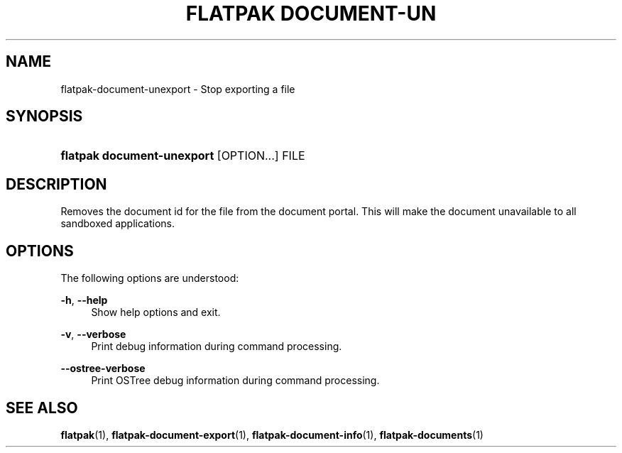 '\" t
.\"     Title: flatpak document-unexport
.\"    Author: Alexander Larsson <alexl@redhat.com>
.\" Generator: DocBook XSL Stylesheets vsnapshot <http://docbook.sf.net/>
.\"      Date: 03/29/2019
.\"    Manual: flatpak document-unexport
.\"    Source: flatpak
.\"  Language: English
.\"
.TH "FLATPAK DOCUMENT\-UN" "1" "" "flatpak" "flatpak document-unexport"
.\" -----------------------------------------------------------------
.\" * Define some portability stuff
.\" -----------------------------------------------------------------
.\" ~~~~~~~~~~~~~~~~~~~~~~~~~~~~~~~~~~~~~~~~~~~~~~~~~~~~~~~~~~~~~~~~~
.\" http://bugs.debian.org/507673
.\" http://lists.gnu.org/archive/html/groff/2009-02/msg00013.html
.\" ~~~~~~~~~~~~~~~~~~~~~~~~~~~~~~~~~~~~~~~~~~~~~~~~~~~~~~~~~~~~~~~~~
.ie \n(.g .ds Aq \(aq
.el       .ds Aq '
.\" -----------------------------------------------------------------
.\" * set default formatting
.\" -----------------------------------------------------------------
.\" disable hyphenation
.nh
.\" disable justification (adjust text to left margin only)
.ad l
.\" -----------------------------------------------------------------
.\" * MAIN CONTENT STARTS HERE *
.\" -----------------------------------------------------------------
.SH "NAME"
flatpak-document-unexport \- Stop exporting a file
.SH "SYNOPSIS"
.HP \w'\fBflatpak\ document\-unexport\fR\ 'u
\fBflatpak document\-unexport\fR [OPTION...] FILE
.SH "DESCRIPTION"
.PP
Removes the document id for the file from the document portal\&. This will make the document unavailable to all sandboxed applications\&.
.SH "OPTIONS"
.PP
The following options are understood:
.PP
\fB\-h\fR, \fB\-\-help\fR
.RS 4
Show help options and exit\&.
.RE
.PP
\fB\-v\fR, \fB\-\-verbose\fR
.RS 4
Print debug information during command processing\&.
.RE
.PP
\fB\-\-ostree\-verbose\fR
.RS 4
Print OSTree debug information during command processing\&.
.RE
.SH "SEE ALSO"
.PP
\fBflatpak\fR(1),
\fBflatpak-document-export\fR(1),
\fBflatpak-document-info\fR(1),
\fBflatpak-documents\fR(1)
